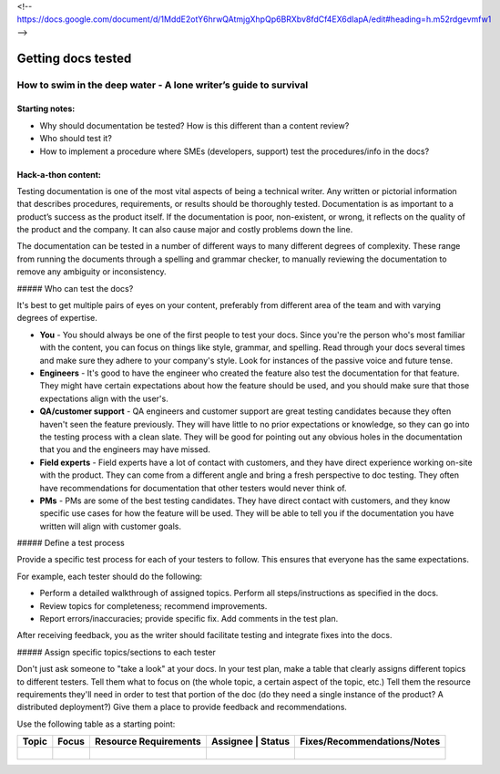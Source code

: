 <!-- https://docs.google.com/document/d/1MddE2otY6hrwQAtmjgXhpQp6BRXbv8fdCf4EX6dIapA/edit#heading=h.m52rdgevmfw1 -->

*******************
Getting docs tested
*******************

=================================================================
How to swim in the deep water - A lone writer’s guide to survival
=================================================================

Starting notes:
---------------

* Why should documentation be tested?  How is this different than a content review?
* Who should test it?
* How to implement a procedure where SMEs (developers, support) test the procedures/info in the docs?

Hack-a-thon content:
--------------------
Testing documentation is one of the most vital aspects of being a technical writer. Any written or pictorial information that describes procedures, requirements, or results should be thoroughly tested. Documentation is as important to a product’s success as the product itself. If the documentation is poor, non-existent, or wrong, it reflects on the quality of the product and the company. It can also cause major and costly problems down the line.

The documentation can be tested in a number of different ways to many different degrees of complexity. These range from running the documents through a spelling and grammar checker, to manually reviewing the documentation to remove any ambiguity or inconsistency.

##### Who can test the docs?

It's best to get multiple pairs of eyes on your content, preferably from different area of the team and with varying degrees of expertise. 

* **You** - You should always be one of the first people to test your docs. Since you're the person who's most familiar with the content, you can focus on things like style, grammar, and spelling. Read through your docs several times and make sure they adhere to your company's style. Look for instances of the passive voice and future tense.

* **Engineers** - It's good to have the engineer who created the feature also test the documentation for that feature. They might have certain expectations about how the feature should be used, and you should make sure that those expectations align with the user's. 

* **QA/customer support** - QA engineers and customer support are great testing candidates because they often haven't seen the feature previously. They will have little to no prior expectations or knowledge, so they can go into the testing process with a clean slate. They will be good for pointing out any obvious holes in the documentation that you and the engineers may have missed. 

* **Field experts** - Field experts have a lot of contact with customers, and they have direct experience working on-site with the product. They can come from a different angle and bring a fresh perspective to doc testing. They often have recommendations for documentation that other testers would never think of.

* **PMs** - PMs are some of the best testing candidates. They have direct contact with customers, and they know specific use cases for how the feature will be used. They will be able to tell you if the documentation you have written will align with customer goals.

##### Define a test process

Provide a specific test process for each of your testers to follow. This ensures that everyone has the same expectations.

For example, each tester should do the following:

* Perform a detailed walkthrough of assigned topics. Perform all steps/instructions as specified in the docs.

* Review topics for completeness; recommend improvements.

* Report errors/inaccuracies; provide specific fix. Add comments in the test plan.

After receiving feedback, you as the writer should facilitate testing and integrate fixes into the docs.

##### Assign specific topics/sections to each tester

Don't just ask someone to "take a look" at your docs. In your test plan, make a table that clearly assigns different topics to different testers. Tell them what to focus on (the whole topic, a certain aspect of the topic, etc.) Tell them the resource requirements they'll need in order to test that portion of the doc (do they need a single instance of the product? A distributed deployment?) Give them a place to provide feedback and recommendations.

Use the following table as a starting point:

+------------+------------+-----------------------+----------+--------+-----------------------------+ 
| Topic      | Focus      | Resource Requirements | Assignee | Status | Fixes/Recommendations/Notes |
+============+============+=======================+===================+=============================+
|            |            |                       |          |        |                             |
+------------+------------+-----------------------+-------------------+-----------------------------+ 
